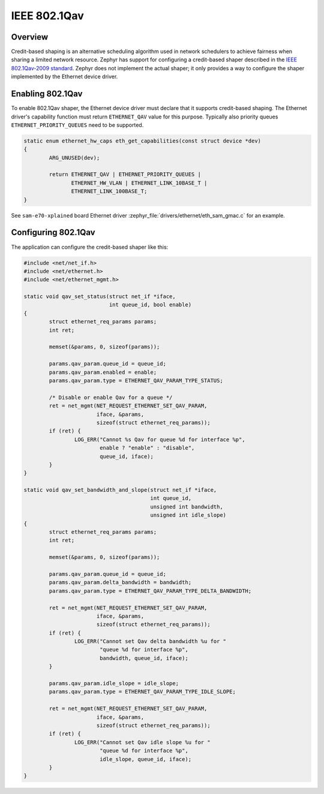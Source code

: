 .. _8021Qav:

IEEE 802.1Qav
#############

Overview
********

Credit-based shaping is an alternative scheduling algorithm used in
network schedulers to achieve fairness when sharing a limited network
resource.  Zephyr has support for configuring a credit-based shaper
described in the `IEEE 802.1Qav-2009 standard`_. Zephyr does not
implement the actual shaper; it only provides a way to configure the
shaper implemented by the Ethernet device driver.

Enabling 802.1Qav
*****************

To enable 802.1Qav shaper, the Ethernet device driver must declare
that it supports credit-based shaping. The Ethernet driver's capability
function must return ``ETHERNET_QAV`` value for this purpose. Typically
also priority queues ``ETHERNET_PRIORITY_QUEUES`` need to be supported.

.. code-block:: none

	static enum ethernet_hw_caps eth_get_capabilities(const struct device *dev)
	{
		ARG_UNUSED(dev);

		return ETHERNET_QAV | ETHERNET_PRIORITY_QUEUES |
		       ETHERNET_HW_VLAN | ETHERNET_LINK_10BASE_T |
		       ETHERNET_LINK_100BASE_T;
	}

See ``sam-e70-xplained`` board Ethernet driver
:zephyr_file:`drivers/ethernet/eth_sam_gmac.c` for an example.

Configuring 802.1Qav
********************

The application can configure the credit-based shaper like this:

.. code-block:: c

	#include <net/net_if.h>
	#include <net/ethernet.h>
	#include <net/ethernet_mgmt.h>

	static void qav_set_status(struct net_if *iface,
	                           int queue_id, bool enable)
	{
		struct ethernet_req_params params;
		int ret;

		memset(&params, 0, sizeof(params));

		params.qav_param.queue_id = queue_id;
		params.qav_param.enabled = enable;
		params.qav_param.type = ETHERNET_QAV_PARAM_TYPE_STATUS;

		/* Disable or enable Qav for a queue */
		ret = net_mgmt(NET_REQUEST_ETHERNET_SET_QAV_PARAM,
			       iface, &params,
			       sizeof(struct ethernet_req_params));
		if (ret) {
			LOG_ERR("Cannot %s Qav for queue %d for interface %p",
			        enable ? "enable" : "disable",
			        queue_id, iface);
		}
	}

	static void qav_set_bandwidth_and_slope(struct net_if *iface,
	                                        int queue_id,
	                                        unsigned int bandwidth,
	                                        unsigned int idle_slope)
	{
		struct ethernet_req_params params;
		int ret;

		memset(&params, 0, sizeof(params));

		params.qav_param.queue_id = queue_id;
		params.qav_param.delta_bandwidth = bandwidth;
		params.qav_param.type = ETHERNET_QAV_PARAM_TYPE_DELTA_BANDWIDTH;

		ret = net_mgmt(NET_REQUEST_ETHERNET_SET_QAV_PARAM,
			       iface, &params,
			       sizeof(struct ethernet_req_params));
		if (ret) {
			LOG_ERR("Cannot set Qav delta bandwidth %u for "
			        "queue %d for interface %p",
			        bandwidth, queue_id, iface);
		}

		params.qav_param.idle_slope = idle_slope;
		params.qav_param.type = ETHERNET_QAV_PARAM_TYPE_IDLE_SLOPE;

		ret = net_mgmt(NET_REQUEST_ETHERNET_SET_QAV_PARAM,
			       iface, &params,
			       sizeof(struct ethernet_req_params));
		if (ret) {
			LOG_ERR("Cannot set Qav idle slope %u for "
			        "queue %d for interface %p",
			        idle_slope, queue_id, iface);
		}
	}

.. _IEEE 802.1Qav-2009 standard:
   https://standards.ieee.org/standard/802_1Qav-2009.html
